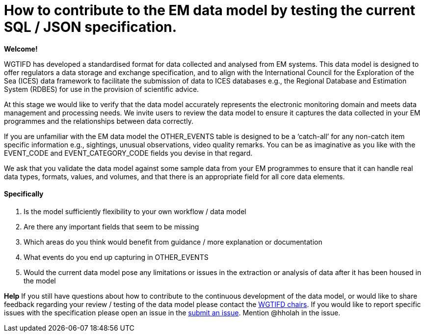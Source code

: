 = How to contribute to the EM data model by testing the current SQL / JSON specification.

*Welcome!*

WGTIFD has developed a standardised format for data collected and analysed from EM systems. This data model is designed to offer regulators a data storage and exchange specification, and to align with the International Council for the Exploration of the Sea (ICES) data framework to facilitate the submission of data to ICES databases e.g., the Regional Database and Estimation System (RDBES) for use in the provision of scientific advice. 

At this stage we would like to verify that the data model accurately represents the electronic monitoring domain and meets data management and processing needs. We invite users to review the data model to ensure it captures the data collected in your EM programmes and the relationships between data correctly. 

If you are unfamiliar with the EM data model the OTHER_EVENTS table is designed to be a ‘catch-all’ for any non-catch item specific information e.g., sightings, unusual observations, video quality remarks. You can be as imaginative as you like with the EVENT_CODE and EVENT_CATEGORY_CODE fields you devise in that regard.  

We ask that you validate the data model against some sample data from your EM programmes to ensure that it can handle real data types, formats, values, and volumes, and that there is an appropriate field for all core data elements.

==== Specifically
.	Is the model sufficiently flexibility to your own workflow / data model
.	Are there any important fields that seem to be missing
.	Which areas do you think would benefit from guidance / more explanation or documentation
.	What events do you end up capturing in OTHER_EVENTS
.	Would the current data model pose any limitations or issues in the extraction or analysis of data after it has been housed in the model

*Help*
If you still have questions about how to contribute to the continuous development of the data model, or would like to share feedback regarding your review / testing of the data model please contact the https://www.ices.dk/community/groups/Pages/WGTIFD.aspx[WGTIFD chairs]. If you would like to report specific issues with the specification please open an issue in the https://github.com/ices-eg/wg_WGTIFD/issues[submit an issue]. Mention @hholah in the issue.

